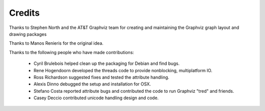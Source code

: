 Credits
=======

Thanks to Stephen North and the AT&T Graphviz team for creating
and maintaining the Graphviz graph layout and drawing packages

Thanks to Manos Renieris for the original idea.

Thanks to the following people who have made contributions:

 - Cyril Brulebois helped clean up the packaging for Debian and find bugs. 

 - Rene Hogendoorn developed the threads code to provide nonblocking,
   multiplatform IO.

 - Ross Richardson suggested fixes and tested the attribute handling. 

 - Alexis Dinno debugged the setup and installation for OSX.

 - Stefano Costa reported attribute bugs and contributed the 
   code to run Graphviz "tred" and friends.

 - Casey Deccio contributed unicode handling design and code.

